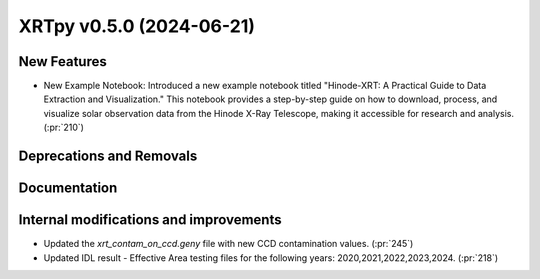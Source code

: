XRTpy v0.5.0 (2024-06-21)
=========================

New Features
------------
- New Example Notebook: Introduced a new example notebook titled "Hinode-XRT: A Practical Guide to Data Extraction and Visualization." This notebook provides a step-by-step guide on how to download, process, and visualize solar observation data from the Hinode X-Ray Telescope, making it accessible for research and analysis.(:pr:`210`)

Deprecations and Removals
-------------------------

Documentation
-------------

Internal modifications and improvements
---------------------------------------
- Updated the `xrt_contam_on_ccd.geny` file with new CCD contamination values. (:pr:`245`)
- Updated IDL result - Effective Area testing files for the following years: 2020,2021,2022,2023,2024. (:pr:`218`)
